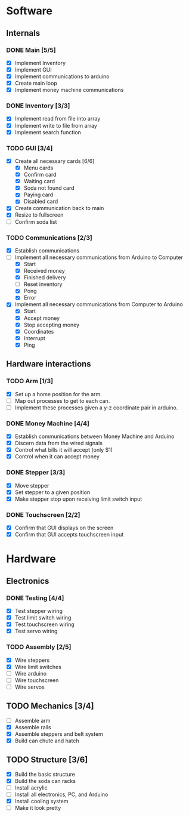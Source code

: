 * Software
** Internals
*** DONE Main [5/5]
    - [X] Implement Inventory
    - [X] Implement GUI
    - [X] Implement communications to arduino
    - [X] Create main loop
    - [X] Implement money machine communications


*** DONE Inventory [3/3]
    - [X] Implement read from file into array
    - [X] Implement write to file from array
    - [X] Implement search function


*** TODO GUI [3/4]
    - [X] Create all necessary cards [6/6]
      - [X] Menu cards
      - [X] Confirm card
      - [X] Waiting card
      - [X] Soda not found card
      - [X] Paying card
      - [X] Disabled card
    - [X] Create communication back to main
    - [X] Resize to fullscreen
    - [ ] Confirm soda list


*** TODO Communications [2/3]
    - [X] Establish communications
    - [-] Implement all necessary communications from Arduino to Computer
      - [X] Start
      - [X] Received money
      - [X] Finished delivery
      - [ ] Reset inventory
      - [X] Pong
      - [X] Error
    - [X] Implement all necessary communications from Computer to Arduino
      - [X] Start
      - [X] Accept money
      - [X] Stop accepting money
      - [X] Coordinates
      - [X] Interrupt
      - [X] Ping
      

** Hardware interactions
*** TODO Arm [1/3]
    - [X] Set up a home position for the arm.
    - [ ] Map out processes to get to each can.
    - [ ] Implement these processes given a y-z coordinate pair in arduino.
    

*** DONE Money Machine [4/4]
    - [X] Establish communications between Money Machine and Arduino
    - [X] Discern data from the wired signals
    - [X] Control what bills it will accept (only $1)
    - [X] Control when it can accept money


*** DONE Stepper [3/3]
    - [X] Move stepper
    - [X] Set stepper to a given position
    - [X] Make stepper stop upon receiving limit switch input


*** DONE Touchscreen [2/2]
    - [X] Confirm that GUI displays on the screen
    - [X] Confirm that GUI accepts touchscreen input


* Hardware
** Electronics
*** DONE Testing [4/4]
   - [X] Test stepper wiring
   - [X] Test limit switch wiring
   - [X] Test touchscreen wiring
   - [X] Test servo wiring


*** TODO Assembly [2/5]
   - [X] Wire steppers
   - [X] Wire limit switches
   - [ ] Wire arduino
   - [ ] Wire touchscreen
   - [ ] Wire servos
     

** TODO Mechanics [3/4]
   - [ ] Assemble arm
   - [X] Assemble rails
   - [X] Assemble steppers and belt system
   - [X] Build can chute and hatch


** TODO Structure [3/6]
   - [X] Build the basic structure
   - [X] Build the soda can racks
   - [ ] Install acrylic
   - [ ] Install all electronics, PC, and Arduino
   - [X] Install cooling system
   - [ ] Make it look pretty
